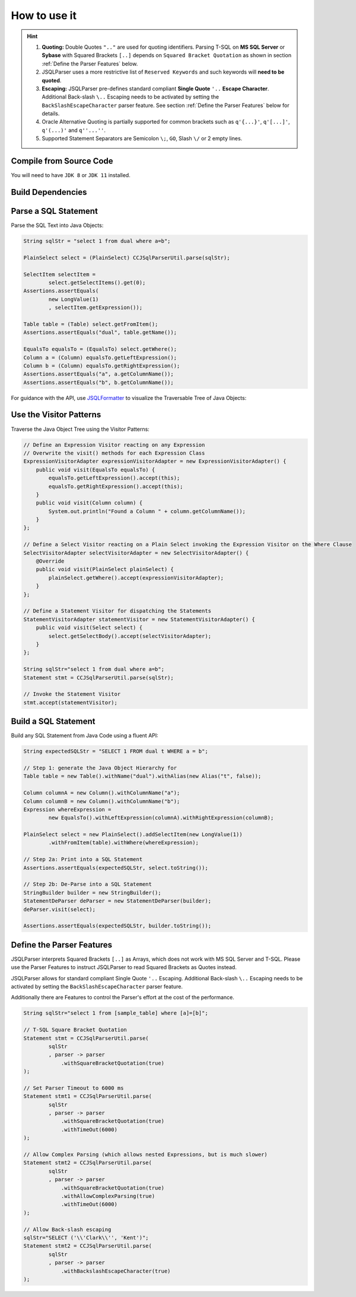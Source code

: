 ******************************
How to use it
******************************

.. hint::

    1) **Quoting:** Double Quotes ``".."`` are used for quoting identifiers. Parsing T-SQL on **MS SQL Server** or **Sybase** with Squared Brackets ``[..]`` depends on ``Squared Bracket Quotation`` as shown in section :ref:`Define the Parser Features` below.

    2) JSQLParser uses a more restrictive list of ``Reserved Keywords`` and such keywords will **need to be quoted**.

    3) **Escaping:** JSQLParser pre-defines standard compliant **Single Quote** ``'..`` **Escape Character**. Additional Back-slash ``\..`` Escaping needs to be activated by setting the ``BackSlashEscapeCharacter`` parser feature. See section :ref:`Define the Parser Features` below for details.

    4) Oracle Alternative Quoting is partially supported for common brackets such as ``q'{...}'``, ``q'[...]'``, ``q'(...)'`` and ``q''...''``.

    5) Supported Statement Separators are Semicolon ``\;``, ``GO``, Slash ``\/`` or 2 empty lines.


Compile from Source Code
==============================

You will need to have ``JDK 8`` or ``JDK 11`` installed.

.. tab:: Maven

  .. code-block:: shell

    git clone https://github.com/JSQLParser/JSqlParser.git
    cd jsqlformatter
    mvn install

.. tab:: Gradle

  .. code-block:: shell

    git clone https://github.com/JSQLParser/JSqlParser.git
    cd jsqlformatter
    gradle build



Build Dependencies
==============================

.. tab:: Maven Release

    .. code-block:: xml
        :substitutions:

        <dependency>
            <groupId>com.github.jsqlparser</groupId>
            <artifactId>jsqlparser</artifactId>
            <version>|JSQLPARSER_VERSION|</version>
        </dependency>

.. tab:: Maven Snapshot

    .. code-block:: xml
        :substitutions:

        <repositories>
            <repository>
                <id>jsqlparser-snapshots</id>
                <snapshots>
                    <enabled>true</enabled>
                </snapshots>
                <url>https://oss.sonatype.org/content/groups/public/</url>
            </repository>
        </repositories>
        <dependency>
            <groupId>com.github.jsqlparser</groupId>
            <artifactId>jsqlparser</artifactId>
            <version>|JSQLPARSER_SNAPSHOT_VERSION|</version>
        </dependency>

.. tab:: Gradle Stable

    .. code-block:: groovy
        :substitutions:

        repositories {
            mavenCentral()
        }

        dependencies {
            implementation 'com.github.jsqlparser:jsqlparser:|JSQLPARSER_VERSION|'
        }

.. tab:: Gradle Snapshot

    .. code-block:: groovy
        :substitutions:

        repositories {
            maven {
                url = uri('https://oss.sonatype.org/content/groups/public/')
            }
        }

        dependencies {
            implementation 'com.github.jsqlparser:jsqlparser:|JSQLPARSER_SNAPSHOT_VERSION|'
        }


Parse a SQL Statement
==============================			

Parse the SQL Text into Java Objects:

.. code-block:: java

    String sqlStr = "select 1 from dual where a=b";

    PlainSelect select = (PlainSelect) CCJSqlParserUtil.parse(sqlStr);

    SelectItem selectItem =
            select.getSelectItems().get(0);
    Assertions.assertEquals(
            new LongValue(1)
            , selectItem.getExpression());

    Table table = (Table) select.getFromItem();
    Assertions.assertEquals("dual", table.getName());

    EqualsTo equalsTo = (EqualsTo) select.getWhere();
    Column a = (Column) equalsTo.getLeftExpression();
    Column b = (Column) equalsTo.getRightExpression();
    Assertions.assertEquals("a", a.getColumnName());
    Assertions.assertEquals("b", b.getColumnName());


For guidance with the API, use `JSQLFormatter <http://jsqlformatter.manticore-projects.com>`_ to visualize the Traversable Tree of Java Objects:

.. raw:: html

    <div class="highlight">
    <pre>
    SQL Text
          └─Statements: net.sf.jsqlparser.statement.select.Select
              ├─selectItems -> Collection<SelectItem>
              │  └─LongValue: 1
              ├─Table: dual
              └─where: net.sf.jsqlparser.expression.operators.relational.EqualsTo
                 ├─Column: a
                 └─Column: b
   </pre>
   </div>


Use the Visitor Patterns
==============================

Traverse the Java Object Tree using the Visitor Patterns:

.. code-block:: java

    // Define an Expression Visitor reacting on any Expression
    // Overwrite the visit() methods for each Expression Class
    ExpressionVisitorAdapter expressionVisitorAdapter = new ExpressionVisitorAdapter() {
        public void visit(EqualsTo equalsTo) {
            equalsTo.getLeftExpression().accept(this);
            equalsTo.getRightExpression().accept(this);
        }
        public void visit(Column column) {
            System.out.println("Found a Column " + column.getColumnName());
        }
    };

    // Define a Select Visitor reacting on a Plain Select invoking the Expression Visitor on the Where Clause
    SelectVisitorAdapter selectVisitorAdapter = new SelectVisitorAdapter() {
        @Override
        public void visit(PlainSelect plainSelect) {
            plainSelect.getWhere().accept(expressionVisitorAdapter);
        }
    };

    // Define a Statement Visitor for dispatching the Statements
    StatementVisitorAdapter statementVisitor = new StatementVisitorAdapter() {
        public void visit(Select select) {
            select.getSelectBody().accept(selectVisitorAdapter);
        }
    };

    String sqlStr="select 1 from dual where a=b";
    Statement stmt = CCJSqlParserUtil.parse(sqlStr);

    // Invoke the Statement Visitor
    stmt.accept(statementVisitor);


Build a SQL Statement
==============================

Build any SQL Statement from Java Code using a fluent API:

.. code-block:: java

    String expectedSQLStr = "SELECT 1 FROM dual t WHERE a = b";

    // Step 1: generate the Java Object Hierarchy for
    Table table = new Table().withName("dual").withAlias(new Alias("t", false));

    Column columnA = new Column().withColumnName("a");
    Column columnB = new Column().withColumnName("b");
    Expression whereExpression =
            new EqualsTo().withLeftExpression(columnA).withRightExpression(columnB);

    PlainSelect select = new PlainSelect().addSelectItem(new LongValue(1))
            .withFromItem(table).withWhere(whereExpression);

    // Step 2a: Print into a SQL Statement
    Assertions.assertEquals(expectedSQLStr, select.toString());

    // Step 2b: De-Parse into a SQL Statement
    StringBuilder builder = new StringBuilder();
    StatementDeParser deParser = new StatementDeParser(builder);
    deParser.visit(select);

    Assertions.assertEquals(expectedSQLStr, builder.toString());


Define the Parser Features
==============================

JSQLParser interprets Squared Brackets ``[..]`` as Arrays, which does not work with MS SQL Server and T-SQL. Please use the Parser Features to instruct JSQLParser to read Squared Brackets as Quotes instead.

JSQLParser allows for standard compliant Single Quote ``'..`` Escaping. Additional Back-slash ``\..`` Escaping needs to be activated by setting the ``BackSlashEscapeCharacter`` parser feature.

Additionally there are Features to control the Parser's effort at the cost of the performance.

.. code-block:: java

    String sqlStr="select 1 from [sample_table] where [a]=[b]";

    // T-SQL Square Bracket Quotation
    Statement stmt = CCJSqlParserUtil.parse(
            sqlStr
            , parser -> parser
                .withSquareBracketQuotation(true)
    );

    // Set Parser Timeout to 6000 ms
    Statement stmt1 = CCJSqlParserUtil.parse(
            sqlStr
            , parser -> parser
                .withSquareBracketQuotation(true)
                .withTimeOut(6000)
    );

    // Allow Complex Parsing (which allows nested Expressions, but is much slower)
    Statement stmt2 = CCJSqlParserUtil.parse(
            sqlStr
            , parser -> parser
                .withSquareBracketQuotation(true)
                .withAllowComplexParsing(true)
                .withTimeOut(6000)
    );

    // Allow Back-slash escaping
    sqlStr="SELECT ('\\'Clark\\'', 'Kent')";
    Statement stmt2 = CCJSqlParserUtil.parse(
            sqlStr
            , parser -> parser
                .withBackslashEscapeCharacter(true)
    );
